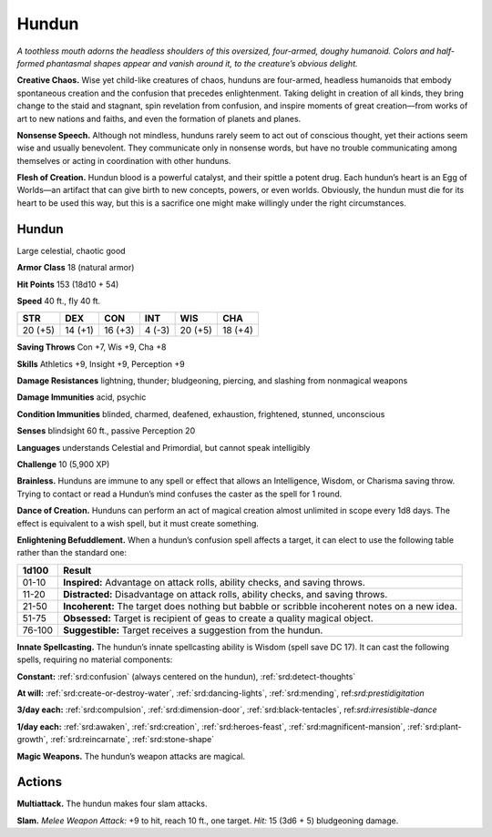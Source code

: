 
.. _tob:hundun:

Hundun
------

*A toothless mouth adorns the headless shoulders of this
oversized, four-armed, doughy humanoid. Colors and
half-formed phantasmal shapes appear and vanish around it,
to the creature’s obvious delight.*

**Creative Chaos.** Wise yet child-like creatures of
chaos, hunduns are four-armed, headless humanoids
that embody spontaneous creation and the confusion
that precedes enlightenment. Taking delight in creation
of all kinds, they bring change to the staid and stagnant,
spin revelation from confusion, and inspire moments of great
creation—from works of art to new nations and faiths, and even
the formation of planets and planes.

**Nonsense Speech.** Although not mindless, hunduns rarely
seem to act out of conscious thought, yet their actions seem wise
and usually benevolent. They communicate only in nonsense
words, but have no trouble communicating among themselves
or acting in coordination with other hunduns.

**Flesh of Creation.** Hundun blood is a powerful catalyst,
and their spittle a potent drug. Each hundun’s heart is an Egg of
Worlds—an artifact that can give birth to new concepts, powers,
or even worlds. Obviously, the hundun must die for its heart to
be used this way, but this is a sacrifice one might make willingly
under the right circumstances.

Hundun
~~~~~~

Large celestial, chaotic good

**Armor Class** 18 (natural armor)

**Hit Points** 153 (18d10 + 54)

**Speed** 40 ft., fly 40 ft.

+-----------+-----------+-----------+-----------+-----------+-----------+
| STR       | DEX       | CON       | INT       | WIS       | CHA       |
+===========+===========+===========+===========+===========+===========+
| 20 (+5)   | 14 (+1)   | 16 (+3)   | 4 (-3)    | 20 (+5)   | 18 (+4)   |
+-----------+-----------+-----------+-----------+-----------+-----------+

**Saving Throws** Con +7, Wis +9, Cha +8

**Skills** Athletics +9, Insight +9, Perception +9

**Damage Resistances** lightning, thunder; bludgeoning, piercing,
and slashing from nonmagical weapons

**Damage Immunities** acid, psychic

**Condition Immunities** blinded, charmed, deafened, exhaustion,
frightened, stunned, unconscious

**Senses** blindsight 60 ft., passive Perception 20

**Languages** understands Celestial and Primordial, but cannot
speak intelligibly

**Challenge** 10 (5,900 XP)

**Brainless.** Hunduns are immune to any spell or effect that
allows an Intelligence, Wisdom, or Charisma saving throw.
Trying to contact or read a Hundun’s mind confuses the caster
as the spell for 1 round.

**Dance of Creation.** Hunduns can perform an act of magical
creation almost unlimited in scope every 1d8 days. The effect
is equivalent to a wish spell, but it must create something.

**Enlightening Befuddlement.** When a hundun’s confusion spell
affects a target, it can elect to use the following table rather
than the standard one:

====== ==============================================================================================
1d100  Result
====== ==============================================================================================
01-10  **Inspired:** Advantage on attack rolls, ability checks, and saving throws.
11-20  **Distracted:** Disadvantage on attack rolls, ability checks, and saving throws.
21-50  **Incoherent:** The target does nothing but babble or scribble incoherent notes on a new idea.
51-75  **Obsessed:** Target is recipient of geas to create a quality magical object.
76-100 **Suggestible:** Target receives a suggestion from the hundun.
====== ==============================================================================================

**Innate Spellcasting.** The hundun’s innate spellcasting ability
is Wisdom (spell save DC 17). It can cast the following spells,
requiring no material components:

**Constant:** :ref:`srd:confusion` (always centered on the hundun), :ref:`srd:detect-thoughts`

**At will:** :ref:`srd:create-or-destroy-water`, :ref:`srd:dancing-lights`, :ref:`srd:mending`,
ref:`srd:prestidigitation`

**3/day each:** :ref:`srd:compulsion`, :ref:`srd:dimension-door`, :ref:`srd:black-tentacles`,
ref:`srd:irresistible-dance`

**1/day each:** :ref:`srd:awaken`, :ref:`srd:creation`, :ref:`srd:heroes-feast`, :ref:`srd:magnificent-mansion`, :ref:`srd:plant-growth`, :ref:`srd:reincarnate`, :ref:`srd:stone-shape`

**Magic Weapons.** The hundun’s weapon attacks are magical.

Actions
~~~~~~~

**Multiattack.** The hundun makes four slam attacks.

**Slam.** *Melee Weapon Attack:* +9 to hit, reach 10 ft., one target.
*Hit:* 15 (3d6 + 5) bludgeoning damage.

